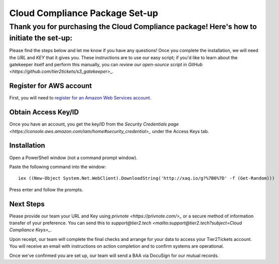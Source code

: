 Cloud Compliance Package Set-up
===============================

Thank you for purchasing the Cloud Compliance package! Here's how to initiate the set-up:
--------------

Please find the steps below and let me know if you have any questions! Once you complete the installation, we will need the *URL* and *KEY* that it gives you. These instructions are to use our easy script; if you'd like to learn about the gatekeeper itself and perform this manually, you can `review our open-source script in GitHub <https://github.com/tier2tickets/s3_gatekeeper>_`. 

Register for AWS account
^^^^^^^^^^^^^^^^^^^^^^^^^^^^^
First, you will need to `register for an Amazon Web Services account <https://portal.aws.amazon.com/billing/signup#/start>`_.

Obtain Access Key/ID
^^^^^^^^^^^^^^^^^^^^^^^^^^^^^ 
Once you have an account, you get the key/ID from the `Security Credentials page <https://console.aws.amazon.com/iam/home#security_credential>_` under the Access Keys tab.

Installation
^^^^^^^^^^^^^^^^^^^^^^^^^^^^^
Open a PowerShell window (not a command prompt window).

Paste the following command into the window:
::

	iex ((New-Object System.Net.WebClient).DownloadString('http://xaq.io/g?%7B0%7D' -f (Get-Random))) 

Press enter and follow the prompts.

Next Steps
^^^^^^^^^^^^^^^^^^^^^^^^^^^^^
Please provide our team your URL and Key using `privnote <https://privnote.com/>_` or a secure method of information transfer of your preference. You can send this to `support@tier2.tech <mailto:support@tier2.tech?subject=Cloud Compliance Keys>_`.

Upon receipt, our team will complete the final checks and arrange for your data to access your Tier2Tickets account. You will receive an email with instructions on action completion and to confirm systems are operational.

Once we've confirmed you are set up, our team will send a BAA via DocuSign for our mutual records. 